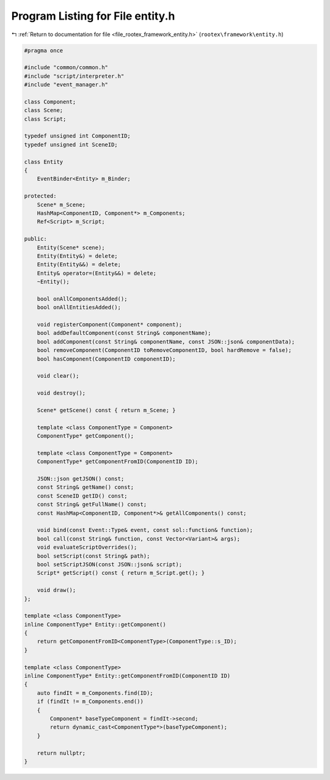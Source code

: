 
.. _program_listing_file_rootex_framework_entity.h:

Program Listing for File entity.h
=================================

|exhale_lsh| :ref:`Return to documentation for file <file_rootex_framework_entity.h>` (``rootex\framework\entity.h``)

.. |exhale_lsh| unicode:: U+021B0 .. UPWARDS ARROW WITH TIP LEFTWARDS

.. code-block:: cpp

   #pragma once
   
   #include "common/common.h"
   #include "script/interpreter.h"
   #include "event_manager.h"
   
   class Component;
   class Scene;
   class Script;
   
   typedef unsigned int ComponentID;
   typedef unsigned int SceneID;
   
   class Entity
   {
       EventBinder<Entity> m_Binder;
   
   protected:
       Scene* m_Scene;
       HashMap<ComponentID, Component*> m_Components;
       Ref<Script> m_Script;
   
   public:
       Entity(Scene* scene);
       Entity(Entity&) = delete;
       Entity(Entity&&) = delete;
       Entity& operator=(Entity&&) = delete;
       ~Entity();
   
       bool onAllComponentsAdded();
       bool onAllEntitiesAdded();
   
       void registerComponent(Component* component);
       bool addDefaultComponent(const String& componentName);
       bool addComponent(const String& componentName, const JSON::json& componentData);
       bool removeComponent(ComponentID toRemoveComponentID, bool hardRemove = false);
       bool hasComponent(ComponentID componentID);
   
       void clear();
   
       void destroy();
   
       Scene* getScene() const { return m_Scene; }
   
       template <class ComponentType = Component>
       ComponentType* getComponent();
   
       template <class ComponentType = Component>
       ComponentType* getComponentFromID(ComponentID ID);
   
       JSON::json getJSON() const;
       const String& getName() const;
       const SceneID getID() const;
       const String& getFullName() const;
       const HashMap<ComponentID, Component*>& getAllComponents() const;
   
       void bind(const Event::Type& event, const sol::function& function);
       bool call(const String& function, const Vector<Variant>& args);
       void evaluateScriptOverrides();
       bool setScript(const String& path);
       bool setScriptJSON(const JSON::json& script);
       Script* getScript() const { return m_Script.get(); }
   
       void draw();
   };
   
   template <class ComponentType>
   inline ComponentType* Entity::getComponent()
   {
       return getComponentFromID<ComponentType>(ComponentType::s_ID);
   }
   
   template <class ComponentType>
   inline ComponentType* Entity::getComponentFromID(ComponentID ID)
   {
       auto findIt = m_Components.find(ID);
       if (findIt != m_Components.end())
       {
           Component* baseTypeComponent = findIt->second;
           return dynamic_cast<ComponentType*>(baseTypeComponent);
       }
   
       return nullptr;
   }
